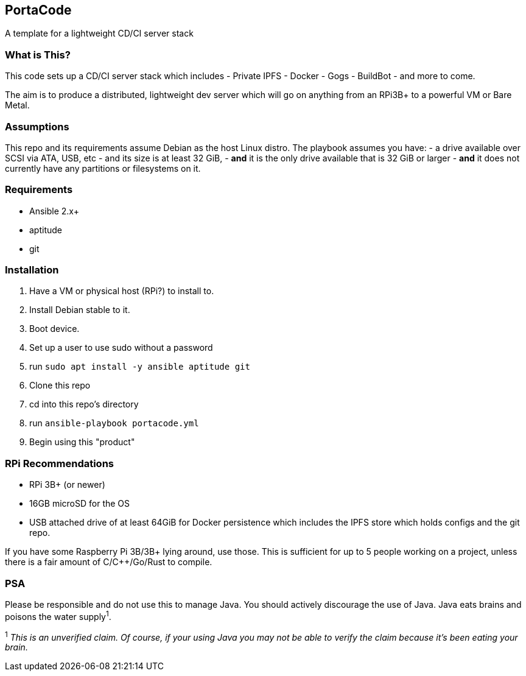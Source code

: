 == PortaCode
A template for a lightweight CD/CI server stack


=== What is This?
This code sets up a CD/CI server stack which includes
- Private IPFS
- Docker
- Gogs
- BuildBot
- and more to come.

The aim is to produce a distributed, lightweight dev server which will go on anything from an RPi3B+ to a powerful VM or Bare Metal.


=== Assumptions
This repo and its requirements assume Debian as the host Linux distro.
The playbook assumes you have:
- a drive available over SCSI via ATA, USB, etc
- and its size is at least 32 GiB, 
- *and* it is the only drive available that is 32 GiB or larger
- *and* it does not currently have any partitions or filesystems on it.


=== Requirements
- Ansible 2.x+
- aptitude
- git


=== Installation
1. Have a VM or physical host (RPi?) to install to.
2. Install Debian stable to it.
3. Boot device.
4. Set up a user to use sudo without a password
5. run `sudo apt install -y ansible aptitude git`
6. Clone this repo
7. cd into this repo's directory
8. run `ansible-playbook portacode.yml`
9. Begin using this "product"


=== RPi Recommendations
- RPi 3B+ (or newer)
- 16GB microSD for the OS
- USB attached drive of at least 64GiB for Docker persistence which includes the IPFS store which holds configs and the git repo.

If you have some Raspberry Pi 3B/3B+ lying around, use those.  This is sufficient for up to 5 people working on a project, unless there is a fair amount of C/C++/Go/Rust to compile.

=== PSA
Please be responsible and do not use this to manage Java.  You should actively discourage the use of Java.  Java eats brains and poisons the water supply^1^.

^1^ _This is an unverified claim.  Of course, if your using Java you may not be able to verify the claim because it's been eating your brain._